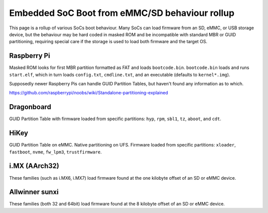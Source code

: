 Embedded SoC Boot from eMMC/SD behaviour rollup
===============================================

This page is a rollup of various SoCs boot behaviour. Many SoCs can load firmware from an SD, eMMC, or USB storage device, but the behaviour may be hard coded in masked ROM and be incompatible with standard MBR or GUID partitioning, requiring special care if the storage is used to load both firmware and the target OS.

Raspberry Pi
------------

Masked ROM looks for first MBR partition formatted as FAT and loads ``bootcode.bin``. ``bootcode.bin`` loads and runs ``start.elf``, which in turn loads ``config.txt``, ``cmdline.txt``, and an executable (defaults to ``kernel*.img``).

Supposedly newer Raspberry Pis can handle GUID Partition Tables, but haven't found any information as to which.

https://github.com/raspberrypi/noobs/wiki/Standalone-partitioning-explained

Dragonboard
-----------

GUID Partition Table with firmware loaded from specific partitions: ``hyp``, ``rpm``, ``sbl1``, ``tz``, ``aboot``, and ``cdt``.

HiKey
-----
GUID Partition Table on eMMC. Native partitioning on UFS. Firmware loaded from specific partitions: ``xloader``, ``fastboot``, ``nvme``, ``fw_lpm3``, ``trustfirmware``.

i.MX (AArch32)
--------------
These families (such as i.MX6, i.MX7) load firmware found at the one kilobyte offset of an SD or eMMC device.

Allwinner sunxi
---------------
These families (both 32 and 64bit) load firmware found at the 8 kilobyte offset of an SD or eMMC device.
